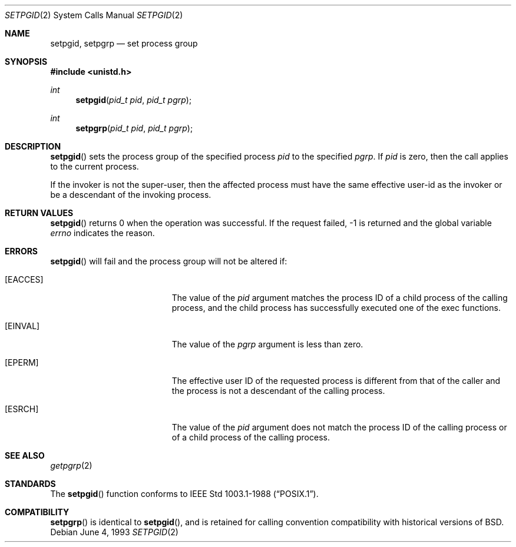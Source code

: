 .\"	$OpenBSD: setpgid.2,v 1.7 1999/06/29 14:10:19 aaron Exp $
.\"	$NetBSD: setpgid.2,v 1.8 1995/02/27 12:36:55 cgd Exp $
.\"
.\" Copyright (c) 1980, 1991, 1993
.\"	The Regents of the University of California.  All rights reserved.
.\"
.\" Redistribution and use in source and binary forms, with or without
.\" modification, are permitted provided that the following conditions
.\" are met:
.\" 1. Redistributions of source code must retain the above copyright
.\"    notice, this list of conditions and the following disclaimer.
.\" 2. Redistributions in binary form must reproduce the above copyright
.\"    notice, this list of conditions and the following disclaimer in the
.\"    documentation and/or other materials provided with the distribution.
.\" 3. All advertising materials mentioning features or use of this software
.\"    must display the following acknowledgement:
.\"	This product includes software developed by the University of
.\"	California, Berkeley and its contributors.
.\" 4. Neither the name of the University nor the names of its contributors
.\"    may be used to endorse or promote products derived from this software
.\"    without specific prior written permission.
.\"
.\" THIS SOFTWARE IS PROVIDED BY THE REGENTS AND CONTRIBUTORS ``AS IS'' AND
.\" ANY EXPRESS OR IMPLIED WARRANTIES, INCLUDING, BUT NOT LIMITED TO, THE
.\" IMPLIED WARRANTIES OF MERCHANTABILITY AND FITNESS FOR A PARTICULAR PURPOSE
.\" ARE DISCLAIMED.  IN NO EVENT SHALL THE REGENTS OR CONTRIBUTORS BE LIABLE
.\" FOR ANY DIRECT, INDIRECT, INCIDENTAL, SPECIAL, EXEMPLARY, OR CONSEQUENTIAL
.\" DAMAGES (INCLUDING, BUT NOT LIMITED TO, PROCUREMENT OF SUBSTITUTE GOODS
.\" OR SERVICES; LOSS OF USE, DATA, OR PROFITS; OR BUSINESS INTERRUPTION)
.\" HOWEVER CAUSED AND ON ANY THEORY OF LIABILITY, WHETHER IN CONTRACT, STRICT
.\" LIABILITY, OR TORT (INCLUDING NEGLIGENCE OR OTHERWISE) ARISING IN ANY WAY
.\" OUT OF THE USE OF THIS SOFTWARE, EVEN IF ADVISED OF THE POSSIBILITY OF
.\" SUCH DAMAGE.
.\"
.\"     @(#)setpgid.2	8.1 (Berkeley) 6/4/93
.\"
.Dd June 4, 1993
.Dt SETPGID 2
.Os
.Sh NAME
.Nm setpgid ,
.Nm setpgrp
.Nd set process group
.Sh SYNOPSIS
.Fd #include <unistd.h>
.Ft int
.Fn setpgid "pid_t pid" "pid_t pgrp"
.Ft int
.Fn setpgrp "pid_t pid" "pid_t pgrp"
.Sh DESCRIPTION
.Fn setpgid
sets the process group of the specified process
.Ar pid
to the specified
.Ar pgrp .
If
.Ar pid
is zero, then the call applies to the current process.
.Pp
If the invoker is not the super-user, then the affected process
must have the same effective user-id as the invoker or be a descendant
of the invoking process.
.Sh RETURN VALUES
.Fn setpgid
returns 0 when the operation was successful.
If the request failed, \-1 is returned and the global variable
.Va errno
indicates the reason.
.Sh ERRORS
.Fn setpgid
will fail and the process group will not be altered if:
.Bl -tag -width Er
.It Bq Er EACCES
The value of the
.Fa pid
argument matches the process ID of a child process of the calling process,
and the child process has successfully executed one of the exec functions.
.It Bq Er EINVAL
The value of the
.Fa pgrp
argument is less than zero.
.It Bq Er EPERM
The effective user ID of the requested process is different
from that of the caller and the process is not a descendant
of the calling process.
.It Bq Er ESRCH
The value of the
.Fa pid
argument does not match the process ID of the calling process or of a
child process of the calling process.
.El
.Sh SEE ALSO
.Xr getpgrp 2
.Sh STANDARDS
The
.Fn setpgid
function conforms to
.St -p1003.1-88 .
.Sh COMPATIBILITY
.Fn setpgrp
is identical to
.Fn setpgid ,
and is retained for calling convention compatibility with historical
versions of
.Bx .

